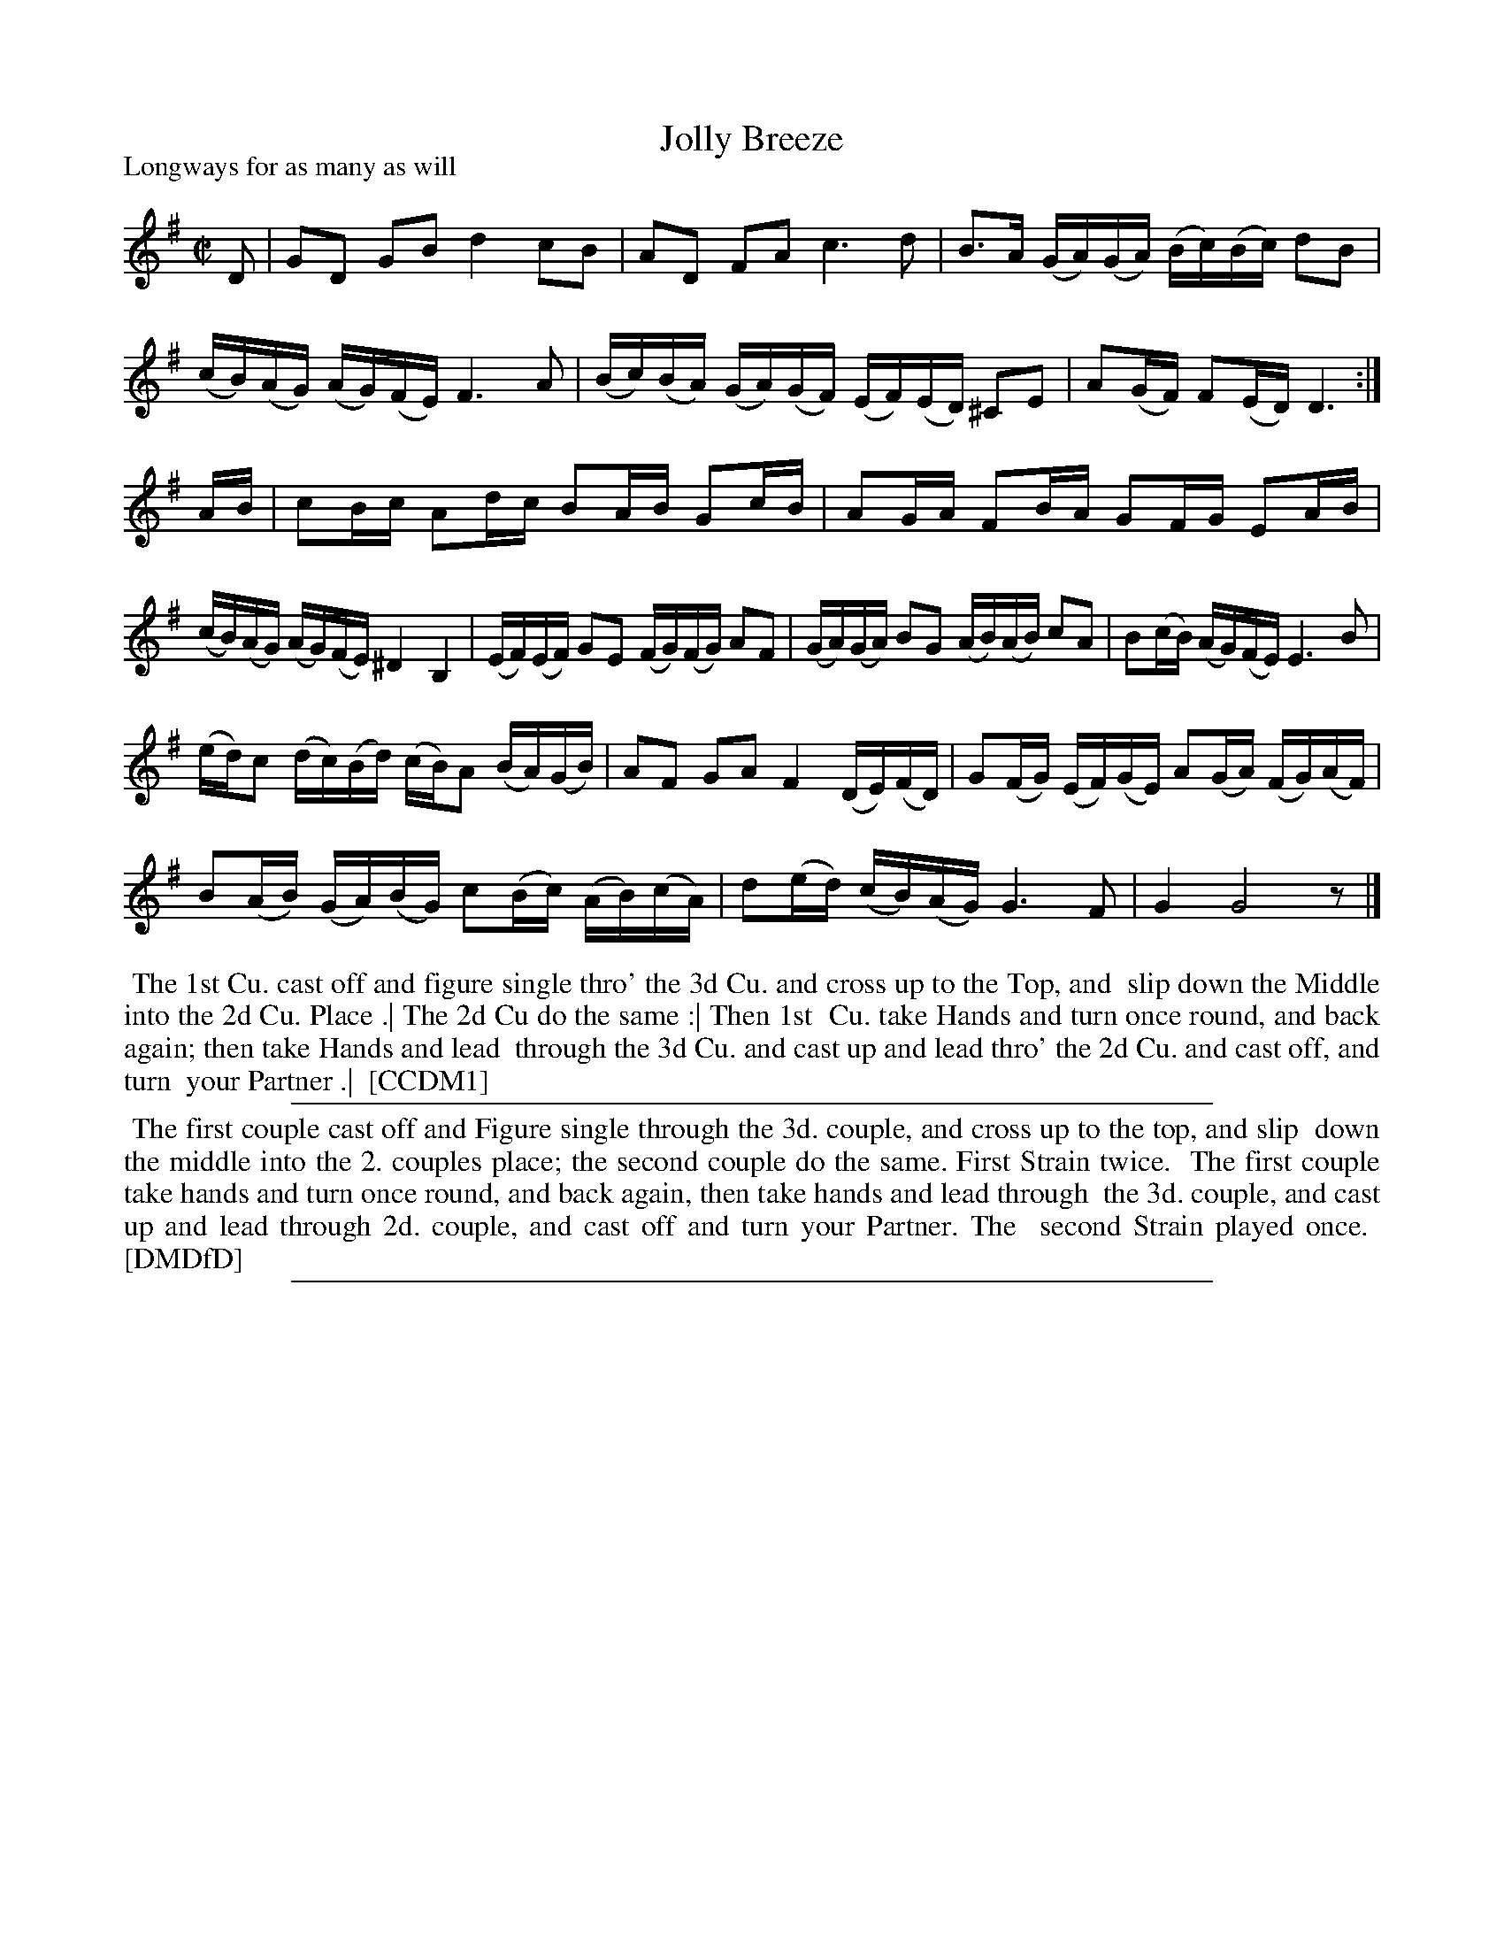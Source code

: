 X: 1
T: Jolly Breeze
P: Longways for as many as will
%R: reel
B: "The Compleat Country Dancing-Master" printed by John Walsh, London ca. 1740
S: 6: CCDM1 http://imslp.org/wiki/The_Compleat_Country_Dancing-Master_(Various) V.1 p.145 #193 (289)
B: "The Dancing-Master: Containing Directions and Tunes for Dancing" printed by W. Pearson for John Walsh, London ca. 1709
S: 7: DMDfD http://digital.nls.uk/special-collections-of-printed-music/pageturner.cfm?id=89751228 p.284-285
Z: 2013 John Chambers <jc:trillian.mit.edu>
N: Repeats added to match the dance instructions; rhythm fixed with an added rest in the last measure.
M: C|
L: 1/16
K: G
% - - - - - - - - - - - - - - - - - - - - - - - - -
D2 |\
G2D2 G2B2 d4 c2B2 | A2D2 F2A2 c6 d2 |\
B3A (GA)(GA) (Bc)(Bc) d2B2 | (cB)(AG) (AG)(FE) F6 A2 |\
(Bc)(BA) (GA)(GF) (EF)(ED) ^C2E2 | A2(GF) F2(ED) D6 :|
AB |\
c2Bc A2dc B2AB G2cB | A2GA F2BA G2FG E2AB |\
(cB)(AG) (AG)(FE) ^D4 B,4 | (EF)(EF) G2E2 (FG)(FG) A2F2 |\
(GA)(GA) B2G2  (AB)(AB) c2A2 | B2(cB) (AG)(FE) E6 B2 |
(ed)c2 (dc)(Bd) (cB)A2 (BA)(GB) | A2F2 G2A2 F4 (DE)(FD) |\
G2(FG) (EF)(GE) A2(GA) (FG)(AF) | B2(AB) (GA)(BG) c2(Bc) (AB)(cA) |\
d2(ed) (cB)(AG) G6 F2 | G4 G8 z2 |]
% - - - - - - - - - - - - - - - - - - - - - - - - -
%%text: Note, The first Strain is to be play'd twice, and the last but once over.
%%begintext align
%% The 1st Cu. cast off and figure single thro' the 3d Cu. and cross up to the Top, and
%% slip down the Middle into the 2d Cu. Place .| The 2d Cu do the same :| Then 1st
%% Cu. take Hands and turn once round, and back again; then take Hands and lead
%% through the 3d Cu. and cast up and lead thro' the 2d Cu. and cast off, and turn
%% your Partner .|
%% [CCDM1]
%%endtext
%%sep 1 1 500
% - - - - - - - - - - - - - - - - - - - - - - - - -
%%begintext align
%%    The first couple cast off and Figure single through the 3d. couple, and cross up to the top, and slip
%% down the middle into the 2. couples place; the second couple do the same. First Strain twice.
%%    The first couple take hands and turn once round, and back again, then take hands and lead through
%% the 3d. couple, and cast up and lead through 2d. couple, and cast off and turn your Partner. The
%% second Strain played once.
%% [DMDfD]
%%endtext
%%sep 1 8 500

